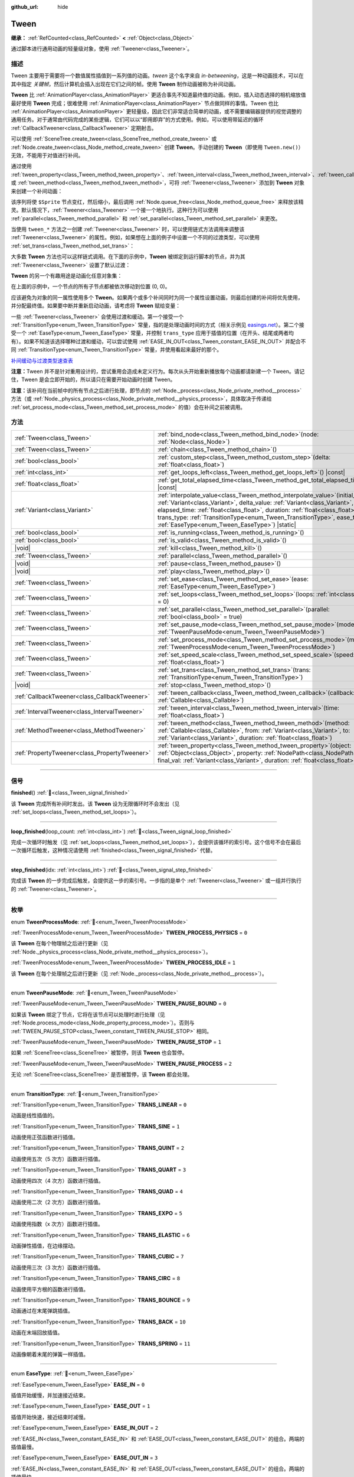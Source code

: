 :github_url: hide

.. DO NOT EDIT THIS FILE!!!
.. Generated automatically from Godot engine sources.
.. Generator: https://github.com/godotengine/godot/tree/4.3/doc/tools/make_rst.py.
.. XML source: https://github.com/godotengine/godot/tree/4.3/doc/classes/Tween.xml.

.. _class_Tween:

Tween
=====

**继承：** :ref:`RefCounted<class_RefCounted>` **<** :ref:`Object<class_Object>`

通过脚本进行通用动画的轻量级对象，使用 :ref:`Tweener<class_Tweener>`\ 。

.. rst-class:: classref-introduction-group

描述
----

Tween 主要用于需要将一个数值属性插值到一系列值的动画。\ *tween* 这个名字来自 *in-betweening*\ ，这是一种动画技术，可以在其中指定 *关键帧*\ ，然后计算机会插入出现在它们之间的帧。使用 **Tween** 制作动画被称为补间动画。

\ **Tween** 比 :ref:`AnimationPlayer<class_AnimationPlayer>` 更适合事先不知道最终值的动画。例如，插入动态选择的相机缩放值最好使用 **Tween** 完成；很难使用 :ref:`AnimationPlayer<class_AnimationPlayer>` 节点做同样的事情。Tween 也比 :ref:`AnimationPlayer<class_AnimationPlayer>` 更轻量级，因此它们非常适合简单的动画，或不需要编辑器提供的视觉调整的通用任务。对于通常由代码完成的某些逻辑，它们可以以“即用即弃”的方式使用。例如，可以使用带延迟的循环 :ref:`CallbackTweener<class_CallbackTweener>` 定期射击。

可以使用 :ref:`SceneTree.create_tween<class_SceneTree_method_create_tween>` 或 :ref:`Node.create_tween<class_Node_method_create_tween>` 创建 **Tween**\ 。手动创建的 **Tween**\ （即使用 ``Tween.new()``\ ）无效，不能用于对值进行补间。

通过使用 :ref:`tween_property<class_Tween_method_tween_property>`\ 、\ :ref:`tween_interval<class_Tween_method_tween_interval>`\ 、\ :ref:`tween_callback<class_Tween_method_tween_callback>` 或 :ref:`tween_method<class_Tween_method_tween_method>`\ ，可将 :ref:`Tweener<class_Tweener>` 添加到 **Tween** 对象来创建一个补间动画：


.. tabs::

 .. code-tab:: gdscript

    var tween = get_tree().create_tween()
    tween.tween_property($Sprite, "modulate", Color.RED, 1)
    tween.tween_property($Sprite, "scale", Vector2(), 1)
    tween.tween_callback($Sprite.queue_free)

 .. code-tab:: csharp

    Tween tween = GetTree().CreateTween();
    tween.TweenProperty(GetNode("Sprite"), "modulate", Colors.Red, 1.0f);
    tween.TweenProperty(GetNode("Sprite"), "scale", Vector2.Zero, 1.0f);
    tween.TweenCallback(Callable.From(GetNode("Sprite").QueueFree));



该序列将使 ``$Sprite`` 节点变红，然后缩小，最后调用 :ref:`Node.queue_free<class_Node_method_queue_free>` 来释放该精灵。默认情况下，\ :ref:`Tweener<class_Tweener>` 一个接一个地执行。这种行为可以使用 :ref:`parallel<class_Tween_method_parallel>` 和 :ref:`set_parallel<class_Tween_method_set_parallel>` 来更改。

当使用 ``tween_*`` 方法之一创建 :ref:`Tweener<class_Tweener>` 时，可以使用链式方法调用来调整该 :ref:`Tweener<class_Tweener>` 的属性。例如，如果想在上面的例子中设置一个不同的过渡类型，可以使用 :ref:`set_trans<class_Tween_method_set_trans>`\ ：


.. tabs::

 .. code-tab:: gdscript

    var tween = get_tree().create_tween()
    tween.tween_property($Sprite, "modulate", Color.RED, 1).set_trans(Tween.TRANS_SINE)
    tween.tween_property($Sprite, "scale", Vector2(), 1).set_trans(Tween.TRANS_BOUNCE)
    tween.tween_callback($Sprite.queue_free)

 .. code-tab:: csharp

    Tween tween = GetTree().CreateTween();
    tween.TweenProperty(GetNode("Sprite"), "modulate", Colors.Red, 1.0f).SetTrans(Tween.TransitionType.Sine);
    tween.TweenProperty(GetNode("Sprite"), "scale", Vector2.Zero, 1.0f).SetTrans(Tween.TransitionType.Bounce);
    tween.TweenCallback(Callable.From(GetNode("Sprite").QueueFree));



大多数 **Tween** 方法也可以这样链式调用。在下面的示例中，\ **Tween** 被绑定到运行脚本的节点，并为其 :ref:`Tweener<class_Tweener>` 设置了默认过渡：


.. tabs::

 .. code-tab:: gdscript

    var tween = get_tree().create_tween().bind_node(self).set_trans(Tween.TRANS_ELASTIC)
    tween.tween_property($Sprite, "modulate", Color.RED, 1)
    tween.tween_property($Sprite, "scale", Vector2(), 1)
    tween.tween_callback($Sprite.queue_free)

 .. code-tab:: csharp

    var tween = GetTree().CreateTween().BindNode(this).SetTrans(Tween.TransitionType.Elastic);
    tween.TweenProperty(GetNode("Sprite"), "modulate", Colors.Red, 1.0f);
    tween.TweenProperty(GetNode("Sprite"), "scale", Vector2.Zero, 1.0f);
    tween.TweenCallback(Callable.From(GetNode("Sprite").QueueFree));



\ **Tween** 的另一个有趣用途是动画化任意对象集：


.. tabs::

 .. code-tab:: gdscript

    var tween = create_tween()
    for sprite in get_children():
        tween.tween_property(sprite, "position", Vector2(0, 0), 1)

 .. code-tab:: csharp

    Tween tween = CreateTween();
    foreach (Node sprite in GetChildren())
        tween.TweenProperty(sprite, "position", Vector2.Zero, 1.0f);



在上面的示例中，一个节点的所有子节点都被依次移动到位置 (0, 0)。

应该避免为对象的同一属性使用多个 **Tween**\ 。如果两个或多个补间同时为同一个属性设置动画，则最后创建的补间将优先使用，并分配最终值。如果要中断并重新启动动画，请考虑将 **Tween** 赋给变量：


.. tabs::

 .. code-tab:: gdscript

    var tween
    func animate():
        if tween:
            tween.kill() # 终止之前的补间动画。
        tween = create_tween()

 .. code-tab:: csharp

    private Tween _tween;
    
    public void Animate()
    {
        if (_tween != null)
            _tween.Kill(); // 终止之前的补间动画。
        _tween = CreateTween();
    }



一些 :ref:`Tweener<class_Tweener>` 会使用过渡和缓动。第一个接受一个 :ref:`TransitionType<enum_Tween_TransitionType>` 常量，指的是处理动画时间的方式（相关示例见 `easings.net <https://easings.net/>`__\ ）。第二个接受一个 :ref:`EaseType<enum_Tween_EaseType>` 常量，并控制 ``trans_type`` 应用于插值的位置（在开头、结尾或两者均有）。如果不知道该选择哪种过渡和缓动，可以尝试使用 :ref:`EASE_IN_OUT<class_Tween_constant_EASE_IN_OUT>` 并配合不同 :ref:`TransitionType<enum_Tween_TransitionType>` 常量，并使用看起来最好的那个。

\ `补间缓动与过渡类型速查表 <https://raw.githubusercontent.com/godotengine/godot-docs/master/img/tween_cheatsheet.webp>`__\ 

\ **注意：**\ Tween 并不是针对重用设计的，尝试重用会造成未定义行为。每次从头开始重新播放每个动画都请新建一个 Tween。请记住，Tween 是会立即开始的，所以请只在需要开始动画时创建 Tween。

\ **注意：**\ 该补间在当前帧中的所有节点之后进行处理，即节点的 :ref:`Node._process<class_Node_private_method__process>` 方法（或 :ref:`Node._physics_process<class_Node_private_method__physics_process>`\ ，具体取决于传递给 :ref:`set_process_mode<class_Tween_method_set_process_mode>` 的值）会在补间之前被调用。

.. rst-class:: classref-reftable-group

方法
----

.. table::
   :widths: auto

   +-----------------------------------------------+----------------------------------------------------------------------------------------------------------------------------------------------------------------------------------------------------------------------------------------------------------------------------------------------------------------------------------------------------------------------------+
   | :ref:`Tween<class_Tween>`                     | :ref:`bind_node<class_Tween_method_bind_node>`\ (\ node\: :ref:`Node<class_Node>`\ )                                                                                                                                                                                                                                                                                       |
   +-----------------------------------------------+----------------------------------------------------------------------------------------------------------------------------------------------------------------------------------------------------------------------------------------------------------------------------------------------------------------------------------------------------------------------------+
   | :ref:`Tween<class_Tween>`                     | :ref:`chain<class_Tween_method_chain>`\ (\ )                                                                                                                                                                                                                                                                                                                               |
   +-----------------------------------------------+----------------------------------------------------------------------------------------------------------------------------------------------------------------------------------------------------------------------------------------------------------------------------------------------------------------------------------------------------------------------------+
   | :ref:`bool<class_bool>`                       | :ref:`custom_step<class_Tween_method_custom_step>`\ (\ delta\: :ref:`float<class_float>`\ )                                                                                                                                                                                                                                                                                |
   +-----------------------------------------------+----------------------------------------------------------------------------------------------------------------------------------------------------------------------------------------------------------------------------------------------------------------------------------------------------------------------------------------------------------------------------+
   | :ref:`int<class_int>`                         | :ref:`get_loops_left<class_Tween_method_get_loops_left>`\ (\ ) |const|                                                                                                                                                                                                                                                                                                     |
   +-----------------------------------------------+----------------------------------------------------------------------------------------------------------------------------------------------------------------------------------------------------------------------------------------------------------------------------------------------------------------------------------------------------------------------------+
   | :ref:`float<class_float>`                     | :ref:`get_total_elapsed_time<class_Tween_method_get_total_elapsed_time>`\ (\ ) |const|                                                                                                                                                                                                                                                                                     |
   +-----------------------------------------------+----------------------------------------------------------------------------------------------------------------------------------------------------------------------------------------------------------------------------------------------------------------------------------------------------------------------------------------------------------------------------+
   | :ref:`Variant<class_Variant>`                 | :ref:`interpolate_value<class_Tween_method_interpolate_value>`\ (\ initial_value\: :ref:`Variant<class_Variant>`, delta_value\: :ref:`Variant<class_Variant>`, elapsed_time\: :ref:`float<class_float>`, duration\: :ref:`float<class_float>`, trans_type\: :ref:`TransitionType<enum_Tween_TransitionType>`, ease_type\: :ref:`EaseType<enum_Tween_EaseType>`\ ) |static| |
   +-----------------------------------------------+----------------------------------------------------------------------------------------------------------------------------------------------------------------------------------------------------------------------------------------------------------------------------------------------------------------------------------------------------------------------------+
   | :ref:`bool<class_bool>`                       | :ref:`is_running<class_Tween_method_is_running>`\ (\ )                                                                                                                                                                                                                                                                                                                     |
   +-----------------------------------------------+----------------------------------------------------------------------------------------------------------------------------------------------------------------------------------------------------------------------------------------------------------------------------------------------------------------------------------------------------------------------------+
   | :ref:`bool<class_bool>`                       | :ref:`is_valid<class_Tween_method_is_valid>`\ (\ )                                                                                                                                                                                                                                                                                                                         |
   +-----------------------------------------------+----------------------------------------------------------------------------------------------------------------------------------------------------------------------------------------------------------------------------------------------------------------------------------------------------------------------------------------------------------------------------+
   | |void|                                        | :ref:`kill<class_Tween_method_kill>`\ (\ )                                                                                                                                                                                                                                                                                                                                 |
   +-----------------------------------------------+----------------------------------------------------------------------------------------------------------------------------------------------------------------------------------------------------------------------------------------------------------------------------------------------------------------------------------------------------------------------------+
   | :ref:`Tween<class_Tween>`                     | :ref:`parallel<class_Tween_method_parallel>`\ (\ )                                                                                                                                                                                                                                                                                                                         |
   +-----------------------------------------------+----------------------------------------------------------------------------------------------------------------------------------------------------------------------------------------------------------------------------------------------------------------------------------------------------------------------------------------------------------------------------+
   | |void|                                        | :ref:`pause<class_Tween_method_pause>`\ (\ )                                                                                                                                                                                                                                                                                                                               |
   +-----------------------------------------------+----------------------------------------------------------------------------------------------------------------------------------------------------------------------------------------------------------------------------------------------------------------------------------------------------------------------------------------------------------------------------+
   | |void|                                        | :ref:`play<class_Tween_method_play>`\ (\ )                                                                                                                                                                                                                                                                                                                                 |
   +-----------------------------------------------+----------------------------------------------------------------------------------------------------------------------------------------------------------------------------------------------------------------------------------------------------------------------------------------------------------------------------------------------------------------------------+
   | :ref:`Tween<class_Tween>`                     | :ref:`set_ease<class_Tween_method_set_ease>`\ (\ ease\: :ref:`EaseType<enum_Tween_EaseType>`\ )                                                                                                                                                                                                                                                                            |
   +-----------------------------------------------+----------------------------------------------------------------------------------------------------------------------------------------------------------------------------------------------------------------------------------------------------------------------------------------------------------------------------------------------------------------------------+
   | :ref:`Tween<class_Tween>`                     | :ref:`set_loops<class_Tween_method_set_loops>`\ (\ loops\: :ref:`int<class_int>` = 0\ )                                                                                                                                                                                                                                                                                    |
   +-----------------------------------------------+----------------------------------------------------------------------------------------------------------------------------------------------------------------------------------------------------------------------------------------------------------------------------------------------------------------------------------------------------------------------------+
   | :ref:`Tween<class_Tween>`                     | :ref:`set_parallel<class_Tween_method_set_parallel>`\ (\ parallel\: :ref:`bool<class_bool>` = true\ )                                                                                                                                                                                                                                                                      |
   +-----------------------------------------------+----------------------------------------------------------------------------------------------------------------------------------------------------------------------------------------------------------------------------------------------------------------------------------------------------------------------------------------------------------------------------+
   | :ref:`Tween<class_Tween>`                     | :ref:`set_pause_mode<class_Tween_method_set_pause_mode>`\ (\ mode\: :ref:`TweenPauseMode<enum_Tween_TweenPauseMode>`\ )                                                                                                                                                                                                                                                    |
   +-----------------------------------------------+----------------------------------------------------------------------------------------------------------------------------------------------------------------------------------------------------------------------------------------------------------------------------------------------------------------------------------------------------------------------------+
   | :ref:`Tween<class_Tween>`                     | :ref:`set_process_mode<class_Tween_method_set_process_mode>`\ (\ mode\: :ref:`TweenProcessMode<enum_Tween_TweenProcessMode>`\ )                                                                                                                                                                                                                                            |
   +-----------------------------------------------+----------------------------------------------------------------------------------------------------------------------------------------------------------------------------------------------------------------------------------------------------------------------------------------------------------------------------------------------------------------------------+
   | :ref:`Tween<class_Tween>`                     | :ref:`set_speed_scale<class_Tween_method_set_speed_scale>`\ (\ speed\: :ref:`float<class_float>`\ )                                                                                                                                                                                                                                                                        |
   +-----------------------------------------------+----------------------------------------------------------------------------------------------------------------------------------------------------------------------------------------------------------------------------------------------------------------------------------------------------------------------------------------------------------------------------+
   | :ref:`Tween<class_Tween>`                     | :ref:`set_trans<class_Tween_method_set_trans>`\ (\ trans\: :ref:`TransitionType<enum_Tween_TransitionType>`\ )                                                                                                                                                                                                                                                             |
   +-----------------------------------------------+----------------------------------------------------------------------------------------------------------------------------------------------------------------------------------------------------------------------------------------------------------------------------------------------------------------------------------------------------------------------------+
   | |void|                                        | :ref:`stop<class_Tween_method_stop>`\ (\ )                                                                                                                                                                                                                                                                                                                                 |
   +-----------------------------------------------+----------------------------------------------------------------------------------------------------------------------------------------------------------------------------------------------------------------------------------------------------------------------------------------------------------------------------------------------------------------------------+
   | :ref:`CallbackTweener<class_CallbackTweener>` | :ref:`tween_callback<class_Tween_method_tween_callback>`\ (\ callback\: :ref:`Callable<class_Callable>`\ )                                                                                                                                                                                                                                                                 |
   +-----------------------------------------------+----------------------------------------------------------------------------------------------------------------------------------------------------------------------------------------------------------------------------------------------------------------------------------------------------------------------------------------------------------------------------+
   | :ref:`IntervalTweener<class_IntervalTweener>` | :ref:`tween_interval<class_Tween_method_tween_interval>`\ (\ time\: :ref:`float<class_float>`\ )                                                                                                                                                                                                                                                                           |
   +-----------------------------------------------+----------------------------------------------------------------------------------------------------------------------------------------------------------------------------------------------------------------------------------------------------------------------------------------------------------------------------------------------------------------------------+
   | :ref:`MethodTweener<class_MethodTweener>`     | :ref:`tween_method<class_Tween_method_tween_method>`\ (\ method\: :ref:`Callable<class_Callable>`, from\: :ref:`Variant<class_Variant>`, to\: :ref:`Variant<class_Variant>`, duration\: :ref:`float<class_float>`\ )                                                                                                                                                       |
   +-----------------------------------------------+----------------------------------------------------------------------------------------------------------------------------------------------------------------------------------------------------------------------------------------------------------------------------------------------------------------------------------------------------------------------------+
   | :ref:`PropertyTweener<class_PropertyTweener>` | :ref:`tween_property<class_Tween_method_tween_property>`\ (\ object\: :ref:`Object<class_Object>`, property\: :ref:`NodePath<class_NodePath>`, final_val\: :ref:`Variant<class_Variant>`, duration\: :ref:`float<class_float>`\ )                                                                                                                                          |
   +-----------------------------------------------+----------------------------------------------------------------------------------------------------------------------------------------------------------------------------------------------------------------------------------------------------------------------------------------------------------------------------------------------------------------------------+

.. rst-class:: classref-section-separator

----

.. rst-class:: classref-descriptions-group

信号
----

.. _class_Tween_signal_finished:

.. rst-class:: classref-signal

**finished**\ (\ ) :ref:`🔗<class_Tween_signal_finished>`

该 **Tween** 完成所有补间时发出。该 **Tween** 设为无限循环时不会发出（见 :ref:`set_loops<class_Tween_method_set_loops>`\ ）。

.. rst-class:: classref-item-separator

----

.. _class_Tween_signal_loop_finished:

.. rst-class:: classref-signal

**loop_finished**\ (\ loop_count\: :ref:`int<class_int>`\ ) :ref:`🔗<class_Tween_signal_loop_finished>`

完成一次循环时触发（见 :ref:`set_loops<class_Tween_method_set_loops>`\ ），会提供该循环的索引号。这个信号不会在最后一次循环后触发，这种情况请使用 :ref:`finished<class_Tween_signal_finished>` 代替。

.. rst-class:: classref-item-separator

----

.. _class_Tween_signal_step_finished:

.. rst-class:: classref-signal

**step_finished**\ (\ idx\: :ref:`int<class_int>`\ ) :ref:`🔗<class_Tween_signal_step_finished>`

完成该 **Tween** 的一步完成后触发，会提供这一步的索引号。一步指的是单个 :ref:`Tweener<class_Tweener>` 或一组并行执行的 :ref:`Tweener<class_Tweener>`\ 。

.. rst-class:: classref-section-separator

----

.. rst-class:: classref-descriptions-group

枚举
----

.. _enum_Tween_TweenProcessMode:

.. rst-class:: classref-enumeration

enum **TweenProcessMode**: :ref:`🔗<enum_Tween_TweenProcessMode>`

.. _class_Tween_constant_TWEEN_PROCESS_PHYSICS:

.. rst-class:: classref-enumeration-constant

:ref:`TweenProcessMode<enum_Tween_TweenProcessMode>` **TWEEN_PROCESS_PHYSICS** = ``0``

该 **Tween** 在每个物理帧之后进行更新（见 :ref:`Node._physics_process<class_Node_private_method__physics_process>`\ ）。

.. _class_Tween_constant_TWEEN_PROCESS_IDLE:

.. rst-class:: classref-enumeration-constant

:ref:`TweenProcessMode<enum_Tween_TweenProcessMode>` **TWEEN_PROCESS_IDLE** = ``1``

该 **Tween** 在每个处理帧之后进行更新（见 :ref:`Node._process<class_Node_private_method__process>`\ ）。

.. rst-class:: classref-item-separator

----

.. _enum_Tween_TweenPauseMode:

.. rst-class:: classref-enumeration

enum **TweenPauseMode**: :ref:`🔗<enum_Tween_TweenPauseMode>`

.. _class_Tween_constant_TWEEN_PAUSE_BOUND:

.. rst-class:: classref-enumeration-constant

:ref:`TweenPauseMode<enum_Tween_TweenPauseMode>` **TWEEN_PAUSE_BOUND** = ``0``

如果该 **Tween** 绑定了节点，它将在该节点可以处理时进行处理（见 :ref:`Node.process_mode<class_Node_property_process_mode>`\ ）。否则与 :ref:`TWEEN_PAUSE_STOP<class_Tween_constant_TWEEN_PAUSE_STOP>` 相同。

.. _class_Tween_constant_TWEEN_PAUSE_STOP:

.. rst-class:: classref-enumeration-constant

:ref:`TweenPauseMode<enum_Tween_TweenPauseMode>` **TWEEN_PAUSE_STOP** = ``1``

如果 :ref:`SceneTree<class_SceneTree>` 被暂停，则该 **Tween** 也会暂停。

.. _class_Tween_constant_TWEEN_PAUSE_PROCESS:

.. rst-class:: classref-enumeration-constant

:ref:`TweenPauseMode<enum_Tween_TweenPauseMode>` **TWEEN_PAUSE_PROCESS** = ``2``

无论 :ref:`SceneTree<class_SceneTree>` 是否被暂停，该 **Tween** 都会处理。

.. rst-class:: classref-item-separator

----

.. _enum_Tween_TransitionType:

.. rst-class:: classref-enumeration

enum **TransitionType**: :ref:`🔗<enum_Tween_TransitionType>`

.. _class_Tween_constant_TRANS_LINEAR:

.. rst-class:: classref-enumeration-constant

:ref:`TransitionType<enum_Tween_TransitionType>` **TRANS_LINEAR** = ``0``

动画是线性插值的。

.. _class_Tween_constant_TRANS_SINE:

.. rst-class:: classref-enumeration-constant

:ref:`TransitionType<enum_Tween_TransitionType>` **TRANS_SINE** = ``1``

动画使用正弦函数进行插值。

.. _class_Tween_constant_TRANS_QUINT:

.. rst-class:: classref-enumeration-constant

:ref:`TransitionType<enum_Tween_TransitionType>` **TRANS_QUINT** = ``2``

动画使用五次（5 次方）函数进行插值。

.. _class_Tween_constant_TRANS_QUART:

.. rst-class:: classref-enumeration-constant

:ref:`TransitionType<enum_Tween_TransitionType>` **TRANS_QUART** = ``3``

动画使用四次（4 次方）函数进行插值。

.. _class_Tween_constant_TRANS_QUAD:

.. rst-class:: classref-enumeration-constant

:ref:`TransitionType<enum_Tween_TransitionType>` **TRANS_QUAD** = ``4``

动画使用二次（2 次方）函数进行插值。

.. _class_Tween_constant_TRANS_EXPO:

.. rst-class:: classref-enumeration-constant

:ref:`TransitionType<enum_Tween_TransitionType>` **TRANS_EXPO** = ``5``

动画使用指数（x 次方）函数进行插值。

.. _class_Tween_constant_TRANS_ELASTIC:

.. rst-class:: classref-enumeration-constant

:ref:`TransitionType<enum_Tween_TransitionType>` **TRANS_ELASTIC** = ``6``

动画弹性插值，在边缘摆动。

.. _class_Tween_constant_TRANS_CUBIC:

.. rst-class:: classref-enumeration-constant

:ref:`TransitionType<enum_Tween_TransitionType>` **TRANS_CUBIC** = ``7``

动画使用三次（3 次方）函数进行插值。

.. _class_Tween_constant_TRANS_CIRC:

.. rst-class:: classref-enumeration-constant

:ref:`TransitionType<enum_Tween_TransitionType>` **TRANS_CIRC** = ``8``

动画使用平方根的函数进行插值。

.. _class_Tween_constant_TRANS_BOUNCE:

.. rst-class:: classref-enumeration-constant

:ref:`TransitionType<enum_Tween_TransitionType>` **TRANS_BOUNCE** = ``9``

动画通过在末尾弹跳插值。

.. _class_Tween_constant_TRANS_BACK:

.. rst-class:: classref-enumeration-constant

:ref:`TransitionType<enum_Tween_TransitionType>` **TRANS_BACK** = ``10``

动画在末端回放插值。

.. _class_Tween_constant_TRANS_SPRING:

.. rst-class:: classref-enumeration-constant

:ref:`TransitionType<enum_Tween_TransitionType>` **TRANS_SPRING** = ``11``

动画像朝着末尾的弹簧一样插值。

.. rst-class:: classref-item-separator

----

.. _enum_Tween_EaseType:

.. rst-class:: classref-enumeration

enum **EaseType**: :ref:`🔗<enum_Tween_EaseType>`

.. _class_Tween_constant_EASE_IN:

.. rst-class:: classref-enumeration-constant

:ref:`EaseType<enum_Tween_EaseType>` **EASE_IN** = ``0``

插值开始缓慢，并加速接近结束。

.. _class_Tween_constant_EASE_OUT:

.. rst-class:: classref-enumeration-constant

:ref:`EaseType<enum_Tween_EaseType>` **EASE_OUT** = ``1``

插值开始快速，接近结束时减慢。

.. _class_Tween_constant_EASE_IN_OUT:

.. rst-class:: classref-enumeration-constant

:ref:`EaseType<enum_Tween_EaseType>` **EASE_IN_OUT** = ``2``

:ref:`EASE_IN<class_Tween_constant_EASE_IN>` 和 :ref:`EASE_OUT<class_Tween_constant_EASE_OUT>` 的组合。两端的插值最慢。

.. _class_Tween_constant_EASE_OUT_IN:

.. rst-class:: classref-enumeration-constant

:ref:`EaseType<enum_Tween_EaseType>` **EASE_OUT_IN** = ``3``

:ref:`EASE_IN<class_Tween_constant_EASE_IN>` 和 :ref:`EASE_OUT<class_Tween_constant_EASE_OUT>` 的组合。两端的插值最快。

.. rst-class:: classref-section-separator

----

.. rst-class:: classref-descriptions-group

方法说明
--------

.. _class_Tween_method_bind_node:

.. rst-class:: classref-method

:ref:`Tween<class_Tween>` **bind_node**\ (\ node\: :ref:`Node<class_Node>`\ ) :ref:`🔗<class_Tween_method_bind_node>`

将这个 **Tween** 绑定到给定的 ``node`` 上。\ **Tween** 是由 :ref:`SceneTree<class_SceneTree>` 直接处理的，所以不依赖被动画的节点运行。将该 **Tween** 绑定到某个 :ref:`Node<class_Node>` 后，该对象不在树中时该 **Tween** 就会暂停动画，绑定对象被释放时该 **Tween** 会被自动销毁。另外，\ :ref:`TWEEN_PAUSE_BOUND<class_Tween_constant_TWEEN_PAUSE_BOUND>` 会让暂停行为依赖于绑定的节点。

使用 :ref:`Node.create_tween<class_Node_method_create_tween>` 来创建并绑定 **Tween** 更简单。

.. rst-class:: classref-item-separator

----

.. _class_Tween_method_chain:

.. rst-class:: classref-method

:ref:`Tween<class_Tween>` **chain**\ (\ ) :ref:`🔗<class_Tween_method_chain>`

用于在使用 ``true`` 调用 :ref:`set_parallel<class_Tween_method_set_parallel>` 后，将两个 :ref:`Tweener<class_Tweener>` 串联。


.. tabs::

 .. code-tab:: gdscript

    var tween = create_tween().set_parallel(true)
    tween.tween_property(...)
    tween.tween_property(...) # 会和上一条并行执行。
    tween.chain().tween_property(...) # 会在前两条完成后执行。

 .. code-tab:: csharp

    Tween tween = CreateTween().SetParallel(true);
    tween.TweenProperty(...);
    tween.TweenProperty(...); // 会和上一条并行执行。
    tween.Chain().TweenProperty(...); // 会在前两条完成后执行。



.. rst-class:: classref-item-separator

----

.. _class_Tween_method_custom_step:

.. rst-class:: classref-method

:ref:`bool<class_bool>` **custom_step**\ (\ delta\: :ref:`float<class_float>`\ ) :ref:`🔗<class_Tween_method_custom_step>`

使用给定的增量秒数 ``delta`` 处理该 **Tween**\ 。最常见的用法是在该 **Tween** 暂停时对其进行手动控制。也可用于立即停止该 **Tween** 的动画，将 ``delta`` 设得比完整长度更大即可。

如果该 **Tween** 仍然有未完成的 :ref:`Tweener<class_Tweener>`\ ，则返回 ``true``\ 。

.. rst-class:: classref-item-separator

----

.. _class_Tween_method_get_loops_left:

.. rst-class:: classref-method

:ref:`int<class_int>` **get_loops_left**\ (\ ) |const| :ref:`🔗<class_Tween_method_get_loops_left>`

返回该 **Tween** 所剩的循环数（见 :ref:`set_loops<class_Tween_method_set_loops>`\ ）。返回 ``-1`` 表示 **Tween** 无限循环，返回 ``0`` 表示 **Tween** 已结束。

.. rst-class:: classref-item-separator

----

.. _class_Tween_method_get_total_elapsed_time:

.. rst-class:: classref-method

:ref:`float<class_float>` **get_total_elapsed_time**\ (\ ) |const| :ref:`🔗<class_Tween_method_get_total_elapsed_time>`

返回该 **Tween** 已进行动画的总时长（即自开始以来经过的时间，不计算暂停等时间），单位为秒。时长会受到 :ref:`set_speed_scale<class_Tween_method_set_speed_scale>` 影响，\ :ref:`stop<class_Tween_method_stop>` 会将其重置为 ``0``\ 。

\ **注意：**\ 由于时长是由帧的增量时间累计而来的，该 **Tween** 完成动画后所返回的时长会比 **Tween** 的实际时长略大。

.. rst-class:: classref-item-separator

----

.. _class_Tween_method_interpolate_value:

.. rst-class:: classref-method

:ref:`Variant<class_Variant>` **interpolate_value**\ (\ initial_value\: :ref:`Variant<class_Variant>`, delta_value\: :ref:`Variant<class_Variant>`, elapsed_time\: :ref:`float<class_float>`, duration\: :ref:`float<class_float>`, trans_type\: :ref:`TransitionType<enum_Tween_TransitionType>`, ease_type\: :ref:`EaseType<enum_Tween_EaseType>`\ ) |static| :ref:`🔗<class_Tween_method_interpolate_value>`

不想使用 **Tween** 进行动画时，可以使用这个方法进行手动插值。与 :ref:`@GlobalScope.lerp<class_@GlobalScope_method_lerp>` 类似，但支持自定义过渡和缓动。

\ ``initial_value`` 为插值的起始值。

\ ``delta_value`` 为插值的变化值，即等于 ``final_value - initial_value``\ 。

\ ``elapsed_time`` 为插值开始后所经过的秒数，用于控制插值的位置。例如，等于 ``duration`` 的一半时，插值后的值位于初始值和最终值的一半。这个值也可以比 ``duration`` 大或者比 0 小，此时会进行外插。

\ ``duration`` 为插值的总时长。

\ **注意：**\ 如果 ``duration`` 等于 ``0``\ ，那么无论提供的 ``elapsed_time`` 为多少，该方法返回的始终是最终值。

.. rst-class:: classref-item-separator

----

.. _class_Tween_method_is_running:

.. rst-class:: classref-method

:ref:`bool<class_bool>` **is_running**\ (\ ) :ref:`🔗<class_Tween_method_is_running>`

返回该 **Tween** 目前是否正在执行，即未暂停且未完成。

.. rst-class:: classref-item-separator

----

.. _class_Tween_method_is_valid:

.. rst-class:: classref-method

:ref:`bool<class_bool>` **is_valid**\ (\ ) :ref:`🔗<class_Tween_method_is_valid>`

返回该 **Tween** 是否有效。有效的 **Tween** 是由场景树包含的 **Tween**\ （即 :ref:`SceneTree.get_processed_tweens<class_SceneTree_method_get_processed_tweens>` 返回的数组中包含这个 **Tween**\ ）。\ **Tween** 失效的情况有：补间完成、被销毁、使用 ``Tween.new()`` 创建。无效的 **Tween** 不能追加 :ref:`Tweener<class_Tweener>`\ 。

.. rst-class:: classref-item-separator

----

.. _class_Tween_method_kill:

.. rst-class:: classref-method

|void| **kill**\ (\ ) :ref:`🔗<class_Tween_method_kill>`

中止所有补间操作，并使该 **Tween** 无效。

.. rst-class:: classref-item-separator

----

.. _class_Tween_method_parallel:

.. rst-class:: classref-method

:ref:`Tween<class_Tween>` **parallel**\ (\ ) :ref:`🔗<class_Tween_method_parallel>`

让下一个 :ref:`Tweener<class_Tweener>` 与上一个并行执行。

\ **示例：**\ 


.. tabs::

 .. code-tab:: gdscript

    var tween = create_tween()
    tween.tween_property(...)
    tween.parallel().tween_property(...)
    tween.parallel().tween_property(...)

 .. code-tab:: csharp

    Tween tween = CreateTween();
    tween.TweenProperty(...);
    tween.Parallel().TweenProperty(...);
    tween.Parallel().TweenProperty(...);



该示例中的所有 :ref:`Tweener<class_Tweener>` 都会同时执行。

你可以通过使用 :ref:`set_parallel<class_Tween_method_set_parallel>` 让该 **Tween** 默认并行。

.. rst-class:: classref-item-separator

----

.. _class_Tween_method_pause:

.. rst-class:: classref-method

|void| **pause**\ (\ ) :ref:`🔗<class_Tween_method_pause>`

暂停该补间。可以使用 :ref:`play<class_Tween_method_play>` 恢复动画。

\ **注意：**\ 如果一个 Tween 被暂停并且没有被绑定到任何节点，它将无限期地存在，直到手动启动或失效。如果丢失了对这种 Tween 的引用，可以使用 :ref:`SceneTree.get_processed_tweens<class_SceneTree_method_get_processed_tweens>` 检索它。

.. rst-class:: classref-item-separator

----

.. _class_Tween_method_play:

.. rst-class:: classref-method

|void| **play**\ (\ ) :ref:`🔗<class_Tween_method_play>`

恢复已暂停或已停止的 **Tween**\ 。

.. rst-class:: classref-item-separator

----

.. _class_Tween_method_set_ease:

.. rst-class:: classref-method

:ref:`Tween<class_Tween>` **set_ease**\ (\ ease\: :ref:`EaseType<enum_Tween_EaseType>`\ ) :ref:`🔗<class_Tween_method_set_ease>`

设置 :ref:`PropertyTweener<class_PropertyTweener>` 的默认缓动类型，\ :ref:`MethodTweener<class_MethodTweener>` 由该 **Tween** 设置动画。

如果未指定，默认值为 :ref:`EASE_IN_OUT<class_Tween_constant_EASE_IN_OUT>`\ 。

.. rst-class:: classref-item-separator

----

.. _class_Tween_method_set_loops:

.. rst-class:: classref-method

:ref:`Tween<class_Tween>` **set_loops**\ (\ loops\: :ref:`int<class_int>` = 0\ ) :ref:`🔗<class_Tween_method_set_loops>`

这只该补间序列的重复次数，即 ``set_loops(2)`` 会让动画执行两次。

调用这个方法时如果不带参数，那么该 **Tween** 会无限执行，直到被 :ref:`kill<class_Tween_method_kill>` 销毁、该 **Tween** 绑定的节点被释放或者所有进行动画的对象都被释放（无法再进行任何动画）。

\ **警告：**\ 使用无限循环时请一定要加入一些时长/延迟。为了防止游戏冻结，0 时长的循环动画（例如单个不带延迟的 :ref:`CallbackTweener<class_CallbackTweener>`\ ）会在循环若干次后停止，造成出乎预料的结果。如果 **Tween** 的生命期依赖于某个节点，请一定使用 :ref:`bind_node<class_Tween_method_bind_node>`\ 。

.. rst-class:: classref-item-separator

----

.. _class_Tween_method_set_parallel:

.. rst-class:: classref-method

:ref:`Tween<class_Tween>` **set_parallel**\ (\ parallel\: :ref:`bool<class_bool>` = true\ ) :ref:`🔗<class_Tween_method_set_parallel>`

如果 ``parallel`` 为 ``true``\ ，则后续追加的 :ref:`Tweener<class_Tweener>` 默认就是同时运行的，否则默认依次运行。

\ **注意：**\ 与 :ref:`parallel<class_Tween_method_parallel>` 类似，在这个方法前添加的那一个补间器也是并行步骤的一部分。

::

    tween.tween_property(self, "position", Vector2(300, 0), 0.5)
    tween.set_parallel()
    tween.tween_property(self, "modulate", Color.GREEN, 0.5) # 与位置补间器一同运行。

.. rst-class:: classref-item-separator

----

.. _class_Tween_method_set_pause_mode:

.. rst-class:: classref-method

:ref:`Tween<class_Tween>` **set_pause_mode**\ (\ mode\: :ref:`TweenPauseMode<enum_Tween_TweenPauseMode>`\ ) :ref:`🔗<class_Tween_method_set_pause_mode>`

决定该 **Tween** 在 :ref:`SceneTree<class_SceneTree>` 暂停时的行为。可选项请查看 :ref:`TweenPauseMode<enum_Tween_TweenPauseMode>`\ 。

默认值为 :ref:`TWEEN_PAUSE_BOUND<class_Tween_constant_TWEEN_PAUSE_BOUND>`\ 。

.. rst-class:: classref-item-separator

----

.. _class_Tween_method_set_process_mode:

.. rst-class:: classref-method

:ref:`Tween<class_Tween>` **set_process_mode**\ (\ mode\: :ref:`TweenProcessMode<enum_Tween_TweenProcessMode>`\ ) :ref:`🔗<class_Tween_method_set_process_mode>`

决定该 **Tween** 应当在处理帧（见 :ref:`Node._process<class_Node_private_method__process>`\ ）还是物理帧（见 :ref:`Node._physics_process<class_Node_private_method__physics_process>`\ ）执行。

默认值为 :ref:`TWEEN_PROCESS_IDLE<class_Tween_constant_TWEEN_PROCESS_IDLE>`\ 。

.. rst-class:: classref-item-separator

----

.. _class_Tween_method_set_speed_scale:

.. rst-class:: classref-method

:ref:`Tween<class_Tween>` **set_speed_scale**\ (\ speed\: :ref:`float<class_float>`\ ) :ref:`🔗<class_Tween_method_set_speed_scale>`

补间的速度缩放。影响所有 :ref:`Tweener<class_Tweener>` 及其延迟。

.. rst-class:: classref-item-separator

----

.. _class_Tween_method_set_trans:

.. rst-class:: classref-method

:ref:`Tween<class_Tween>` **set_trans**\ (\ trans\: :ref:`TransitionType<enum_Tween_TransitionType>`\ ) :ref:`🔗<class_Tween_method_set_trans>`

为此 **Tween** 设置动画化的 :ref:`PropertyTweener<class_PropertyTweener>` 和 :ref:`MethodTweener<class_MethodTweener>` 的默认过渡类型。

如果未指定，则默认值为 :ref:`TRANS_LINEAR<class_Tween_constant_TRANS_LINEAR>`\ 。

.. rst-class:: classref-item-separator

----

.. _class_Tween_method_stop:

.. rst-class:: classref-method

|void| **stop**\ (\ ) :ref:`🔗<class_Tween_method_stop>`

停止该补间并将该 **Tween** 重置为其初始状态。这不会移除任何附加的 :ref:`Tweener<class_Tweener>`\ 。

\ **注意：**\ 如果一个 Tween 被停止并且没有被绑定到任何节点，它将无限期地存在，直到手动启动或失效。如果丢失了对这种 Tween 的引用，可以使用 :ref:`SceneTree.get_processed_tweens<class_SceneTree_method_get_processed_tweens>`\ 。

.. rst-class:: classref-item-separator

----

.. _class_Tween_method_tween_callback:

.. rst-class:: classref-method

:ref:`CallbackTweener<class_CallbackTweener>` **tween_callback**\ (\ callback\: :ref:`Callable<class_Callable>`\ ) :ref:`🔗<class_Tween_method_tween_callback>`

创建并追加一个 :ref:`CallbackTweener<class_CallbackTweener>`\ 。这个方法可用于调用任意对象的任意方法。请使用 :ref:`Callable.bind<class_Callable_method_bind>` 绑定额外的调用参数。

\ **示例：**\ 总是每隔 1 秒射击一次的对象：


.. tabs::

 .. code-tab:: gdscript

    var tween = get_tree().create_tween().set_loops()
    tween.tween_callback(shoot).set_delay(1)

 .. code-tab:: csharp

    Tween tween = GetTree().CreateTween().SetLoops();
    tween.TweenCallback(Callable.From(Shoot)).SetDelay(1.0f);



\ **示例：**\ 将精灵变红然后变蓝，带有 2 秒延迟：


.. tabs::

 .. code-tab:: gdscript

    var tween = get_tree().create_tween()
    tween.tween_callback($Sprite.set_modulate.bind(Color.RED)).set_delay(2)
    tween.tween_callback($Sprite.set_modulate.bind(Color.BLUE)).set_delay(2)

 .. code-tab:: csharp

    Tween tween = GetTree().CreateTween();
    Sprite2D sprite = GetNode<Sprite2D>("Sprite");
    tween.TweenCallback(Callable.From(() => sprite.Modulate = Colors.Red)).SetDelay(2.0f);
    tween.TweenCallback(Callable.From(() => sprite.Modulate = Colors.Blue)).SetDelay(2.0f);



.. rst-class:: classref-item-separator

----

.. _class_Tween_method_tween_interval:

.. rst-class:: classref-method

:ref:`IntervalTweener<class_IntervalTweener>` **tween_interval**\ (\ time\: :ref:`float<class_float>`\ ) :ref:`🔗<class_Tween_method_tween_interval>`

创建并追加一个 :ref:`IntervalTweener<class_IntervalTweener>`\ 。这个方法可用于在补间动画中创建延迟，可以替代在其他 :ref:`Tweener<class_Tweener>` 中使用延迟，或无动画的情况（此时 **Tween** 充当计时器的角色）。\ ``time`` 为间隔时间，单位为秒。

\ **示例：**\ 创建代码执行的间隔：


.. tabs::

 .. code-tab:: gdscript

    # ... 一些代码
    yield(create_tween().tween_interval(2), "finished")
    # ... 更多代码

 .. code-tab:: csharp

    // ... 一些代码
    await ToSignal(CreateTween().TweenInterval(2.0f), Tween.SignalName.Finished);
    // ... 更多代码



\ **示例：**\ 创建每隔几秒就来回移动并跳跃的对象：


.. tabs::

 .. code-tab:: gdscript

    var tween = create_tween().set_loops()
    tween.tween_property($Sprite, "position:x", 200.0, 1).as_relative()
    tween.tween_callback(jump)
    tween.tween_interval(2)
    tween.tween_property($Sprite, "position:x", -200.0, 1).as_relative()
    tween.tween_callback(jump)
    tween.tween_interval(2)

 .. code-tab:: csharp

    Tween tween = CreateTween().SetLoops();
    tween.TweenProperty(GetNode("Sprite"), "position:x", 200.0f, 1.0f).AsRelative();
    tween.TweenCallback(Callable.From(Jump));
    tween.TweenInterval(2.0f);
    tween.TweenProperty(GetNode("Sprite"), "position:x", -200.0f, 1.0f).AsRelative();
    tween.TweenCallback(Callable.From(Jump));
    tween.TweenInterval(2.0f);



.. rst-class:: classref-item-separator

----

.. _class_Tween_method_tween_method:

.. rst-class:: classref-method

:ref:`MethodTweener<class_MethodTweener>` **tween_method**\ (\ method\: :ref:`Callable<class_Callable>`, from\: :ref:`Variant<class_Variant>`, to\: :ref:`Variant<class_Variant>`, duration\: :ref:`float<class_float>`\ ) :ref:`🔗<class_Tween_method_tween_method>`

创建并追加一个 :ref:`MethodTweener<class_MethodTweener>`\ 。这个方法与 :ref:`tween_callback<class_Tween_method_tween_callback>` 和 :ref:`tween_property<class_Tween_method_tween_property>` 的组合类似，会使用补间后的值作为参数去持续调用某个方法。该值是从 ``from`` 到 ``to`` 进行补间的，时长为 ``duration`` 秒。请使用 :ref:`Callable.bind<class_Callable_method_bind>` 绑定额外的调用参数。你可以使用 :ref:`MethodTweener.set_ease<class_MethodTweener_method_set_ease>` 和 :ref:`MethodTweener.set_trans<class_MethodTweener_method_set_trans>` 来调整该值的缓动和过渡，可以使用 :ref:`MethodTweener.set_delay<class_MethodTweener_method_set_delay>` 来延迟补间。

\ **示例：**\ 让 3D 对象面向另一个点：


.. tabs::

 .. code-tab:: gdscript

    var tween = create_tween()
    tween.tween_method(look_at.bind(Vector3.UP), Vector3(-1, 0, -1), Vector3(1, 0, -1), 1) # look_at() 方法的第二个参数接受的是上向量。

 .. code-tab:: csharp

    Tween tween = CreateTween();
    tween.TweenMethod(Callable.From((Vector3 target) => LookAt(target, Vector3.Up)), new Vector3(-1.0f, 0.0f, -1.0f), new Vector3(1.0f, 0.0f, -1.0f), 1.0f); // 使用 lambda 为调用绑定附加参数。



\ **示例：**\ 在一段延迟后，使用中间方法来设置 :ref:`Label<class_Label>` 的文本：


.. tabs::

 .. code-tab:: gdscript

    func _ready():
        var tween = create_tween()
        tween.tween_method(set_label_text, 0, 10, 1).set_delay(1)
    
    func set_label_text(value: int):
        $Label.text = "Counting " + str(value)

 .. code-tab:: csharp

    public override void _Ready()
    {
        base._Ready();
    
        Tween tween = CreateTween();
        tween.TweenMethod(Callable.From<int>(SetLabelText), 0.0f, 10.0f, 1.0f).SetDelay(1.0f);
    }
    
    private void SetLabelText(int value)
    {
        GetNode<Label>("Label").Text = $"Counting {value}";
    }



.. rst-class:: classref-item-separator

----

.. _class_Tween_method_tween_property:

.. rst-class:: classref-method

:ref:`PropertyTweener<class_PropertyTweener>` **tween_property**\ (\ object\: :ref:`Object<class_Object>`, property\: :ref:`NodePath<class_NodePath>`, final_val\: :ref:`Variant<class_Variant>`, duration\: :ref:`float<class_float>`\ ) :ref:`🔗<class_Tween_method_tween_property>`

创建并追加一个 :ref:`PropertyTweener<class_PropertyTweener>`\ 。这个方法会将 ``object`` 对象的 ``property`` 属性在初始值和最终值 ``final_val`` 之间进行补间，持续时间为 ``duration`` 秒。初始值默认为该 :ref:`PropertyTweener<class_PropertyTweener>` 启动时该属性的值。

\ **示例：**\ 


.. tabs::

 .. code-tab:: gdscript

    var tween = create_tween()
    tween.tween_property($Sprite, "position", Vector2(100, 200), 1)
    tween.tween_property($Sprite, "position", Vector2(200, 300), 1)

 .. code-tab:: csharp

    Tween tween = CreateTween();
    tween.TweenProperty(GetNode("Sprite"), "position", new Vector2(100.0f, 200.0f), 1.0f);
    tween.TweenProperty(GetNode("Sprite"), "position", new Vector2(200.0f, 300.0f), 1.0f);



会将该精灵移动到 (100, 200) 然后再移动到 (200, 300)。如果你使用了 :ref:`PropertyTweener.from<class_PropertyTweener_method_from>` 或 :ref:`PropertyTweener.from_current<class_PropertyTweener_method_from_current>`\ ，那么起始位置就会被给定的值所覆盖。更多调整项请参阅 :ref:`PropertyTweener<class_PropertyTweener>` 中的其他方法。

\ **注意：**\ 鼠标悬停在检查器中的属性上即可查看正确的属性名称。你还可以用 ``"属性:组件"`` 的形式提供属性中的组件（例如 ``position:x``\ ），这样就只会修改这个特定的组件。

\ **示例：**\ 使用不同的过渡类型从同一位置开始移动两次：


.. tabs::

 .. code-tab:: gdscript

    var tween = create_tween()
    tween.tween_property($Sprite, "position", Vector2.RIGHT * 300, 1).as_relative().set_trans(Tween.TRANS_SINE)
    tween.tween_property($Sprite, "position", Vector2.RIGHT * 300, 1).as_relative().from_current().set_trans(Tween.TRANS_EXPO)

 .. code-tab:: csharp

    Tween tween = CreateTween();
    tween.TweenProperty(GetNode("Sprite"), "position", Vector2.Right * 300.0f, 1.0f).AsRelative().SetTrans(Tween.TransitionType.Sine);
    tween.TweenProperty(GetNode("Sprite"), "position", Vector2.Right * 300.0f, 1.0f).AsRelative().FromCurrent().SetTrans(Tween.TransitionType.Expo);



.. |virtual| replace:: :abbr:`virtual (本方法通常需要用户覆盖才能生效。)`
.. |const| replace:: :abbr:`const (本方法无副作用，不会修改该实例的任何成员变量。)`
.. |vararg| replace:: :abbr:`vararg (本方法除了能接受在此处描述的参数外，还能够继续接受任意数量的参数。)`
.. |constructor| replace:: :abbr:`constructor (本方法用于构造某个类型。)`
.. |static| replace:: :abbr:`static (调用本方法无需实例，可直接使用类名进行调用。)`
.. |operator| replace:: :abbr:`operator (本方法描述的是使用本类型作为左操作数的有效运算符。)`
.. |bitfield| replace:: :abbr:`BitField (这个值是由下列位标志构成位掩码的整数。)`
.. |void| replace:: :abbr:`void (无返回值。)`
